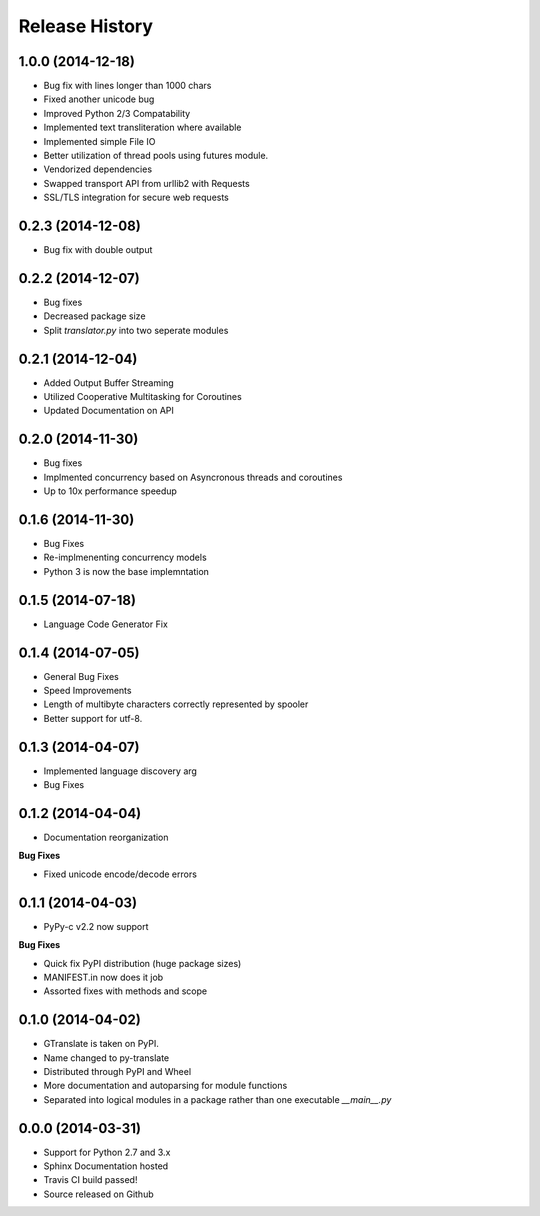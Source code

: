 =================
Release History
=================

1.0.0 (2014-12-18)
------------------
- Bug fix with lines longer than 1000 chars
- Fixed another unicode bug
- Improved Python 2/3 Compatability
- Implemented text transliteration where available
- Implemented simple File IO
- Better utilization of thread pools using futures module.
- Vendorized dependencies
- Swapped transport API from urllib2 with Requests
- SSL/TLS integration for secure web requests


0.2.3 (2014-12-08)
-------------------
- Bug fix with double output


0.2.2 (2014-12-07)
-------------------

- Bug fixes
- Decreased package size
- Split `translator.py` into two seperate modules


0.2.1 (2014-12-04)
------------------
- Added Output Buffer Streaming
- Utilized Cooperative Multitasking for Coroutines
- Updated Documentation on API

0.2.0 (2014-11-30)
------------------

- Bug fixes
- Implmented concurrency based on Asyncronous threads and coroutines
- Up to 10x performance speedup

0.1.6 (2014-11-30)
-------------------

- Bug Fixes
- Re-implmenenting concurrency models
- Python 3 is now the base implemntation


0.1.5 (2014-07-18)
-------------------

- Language Code Generator Fix

0.1.4 (2014-07-05)
--------------------

- General Bug Fixes
- Speed Improvements
- Length of multibyte characters correctly represented by spooler
- Better support for utf-8.

0.1.3 (2014-04-07)
-------------------

- Implemented language discovery arg
- Bug Fixes

0.1.2 (2014-04-04)
-------------------

- Documentation reorganization

**Bug Fixes**

- Fixed unicode encode/decode errors

0.1.1 (2014-04-03)
--------------------

- PyPy-c v2.2 now support

**Bug Fixes**

- Quick fix PyPI distribution (huge package sizes)
- MANIFEST.in now does it job
- Assorted fixes with methods and scope

0.1.0 (2014-04-02)
--------------------

- GTranslate is taken on PyPI.
- Name changed to py-translate
- Distributed through PyPI and Wheel
- More documentation and autoparsing for module functions
- Separated into logical modules in a package rather than one executable `__main__.py`

0.0.0 (2014-03-31)
--------------------

- Support for Python 2.7 and 3.x
- Sphinx Documentation hosted
- Travis CI build passed!
- Source released on Github
